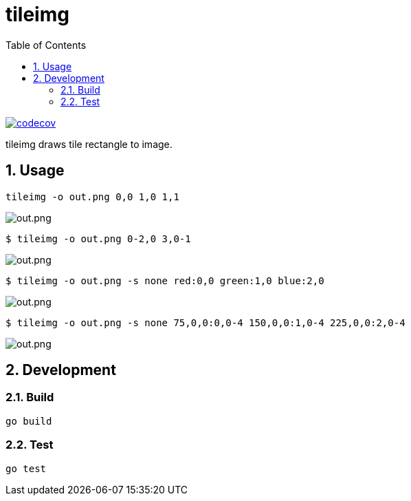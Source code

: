 = tileimg
:toc: left
:sectnums:

image::https://codecov.io/gh/jiro4989/tileimg/branch/master/graph/badge.svg[codecov, link="https://codecov.io/gh/jiro4989/tileimg"]

tileimg draws tile rectangle to image.

== Usage

[source,bash]
----
tileimg -o out.png 0,0 1,0 1,1
----

image::https://user-images.githubusercontent.com/13825004/92319924-69245b00-f058-11ea-833a-97b77aaae220.png[out.png]

[source,bash]
----
$ tileimg -o out.png 0-2,0 3,0-1
----

image::https://user-images.githubusercontent.com/13825004/92319932-848f6600-f058-11ea-8e60-661d79ba24b3.png[out.png]

[source,bash]
----
$ tileimg -o out.png -s none red:0,0 green:1,0 blue:2,0
----

image::https://user-images.githubusercontent.com/13825004/92319948-9cff8080-f058-11ea-8dc0-12bc74b2e2ba.png[out.png]

[source,bash]
----
$ tileimg -o out.png -s none 75,0,0:0,0-4 150,0,0:1,0-4 225,0,0:2,0-4
----

image::https://user-images.githubusercontent.com/13825004/92319962-b6083180-f058-11ea-8d15-023a436c26a8.png[out.png]

== Development

=== Build

[source,bash]
----
go build
----

=== Test

[source,bash]
----
go test
----
